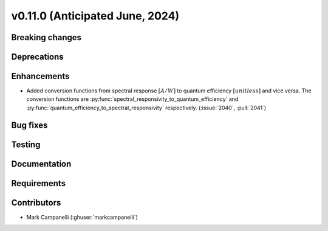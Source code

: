 .. _whatsnew_01100:


v0.11.0 (Anticipated June, 2024)
--------------------------------


Breaking changes
~~~~~~~~~~~~~~~~


Deprecations
~~~~~~~~~~~~


Enhancements
~~~~~~~~~~~~
* Added conversion functions from spectral response :math:`[A/W]` to quantum
  efficiency :math:`[unitless]` and vice versa. The conversion functions are
  :py:func:`spectral_responsivity_to_quantum_efficiency` and :py:func:`quantum_efficiency_to_spectral_responsivity` respectively.
  (:issue:`2040`, :pull:`2041`)


Bug fixes
~~~~~~~~~


Testing
~~~~~~~


Documentation
~~~~~~~~~~~~~


Requirements
~~~~~~~~~~~~


Contributors
~~~~~~~~~~~~
* Mark Campanelli (:ghuser:`markcampanelli`)
